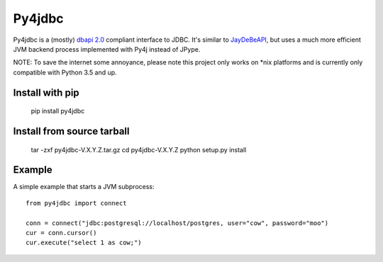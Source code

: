 Py4jdbc
===========

Py4jdbc is a (mostly) `dbapi 2.0 <https://www.python.org/dev/peps/pep-0249/>`_ compliant interface to JDBC.
It's similar to `JayDeBeAPI <https://github.com/baztian/jaydebeapi>`_, but uses a much more efficient JVM
backend process implemented with Py4j instead of JPype.

NOTE: To save the internet some annoyance, please note this project only works on *nix platforms and is currently only compatible with Python 3.5 and up.

Install with pip
++++++++++++++++

    pip install py4jdbc

Install from source tarball
+++++++++++++++++++++++++++

    tar -zxf py4jdbc-V.X.Y.Z.tar.gz
    cd py4jdbc-V.X.Y.Z
    python setup.py install

Example
++++++++++++

A simple example that starts a JVM subprocess::

    from py4jdbc import connect

    conn = connect("jdbc:postgresql://localhost/postgres, user="cow", password="moo")
    cur = conn.cursor()
    cur.execute("select 1 as cow;")
